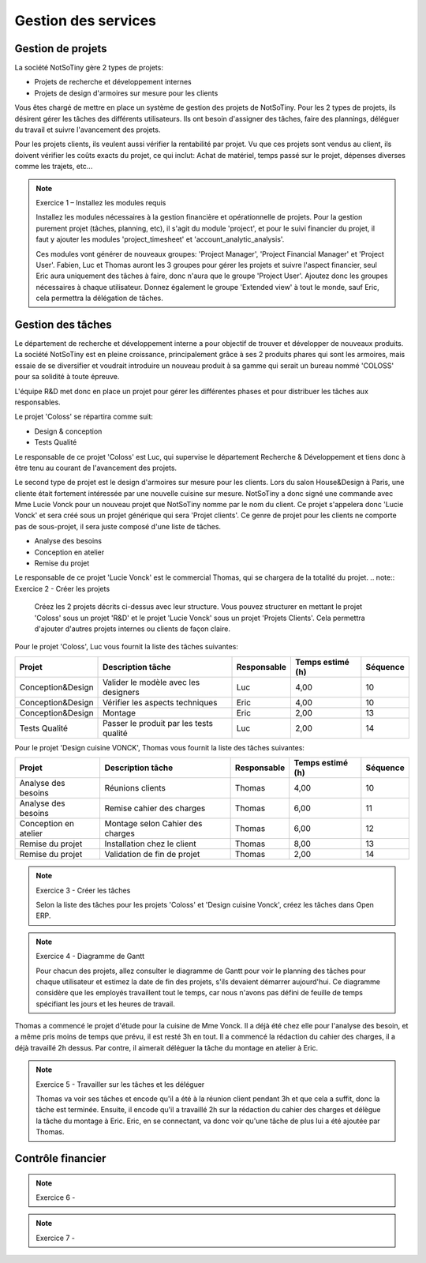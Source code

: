 ********************
Gestion des services
********************

Gestion de projets
==================

La société NotSoTiny gère 2 types de projets:

* Projets de recherche et développement internes
* Projets de design d'armoires sur mesure pour les clients

Vous êtes chargé de mettre en place un système de gestion des projets de NotSoTiny. Pour les 2 types de projets, ils désirent gérer les tâches des différents utilisateurs. Ils ont besoin d'assigner des tâches, faire des plannings, déléguer du travail et suivre l'avancement des projets.

Pour les projets clients, ils veulent aussi vérifier la rentabilité par projet. Vu que ces projets sont vendus au client, ils doivent vérifier les coûts exacts du projet, ce qui inclut: Achat de matériel, temps passé sur le projet, dépenses diverses comme les trajets, etc...

.. note:: Exercice 1 – Installez les modules requis

    Installez les  modules nécessaires à la gestion financière et opérationnelle de projets. Pour la gestion purement projet (tâches, planning, etc), il s'agit du module 'project', et pour le suivi financier du projet, il faut y ajouter les modules 'project_timesheet' et 'account_analytic_analysis'.

    Ces modules vont générer de nouveaux groupes: 'Project Manager', 'Project Financial Manager' et 'Project User'. Fabien, Luc et Thomas auront les 3 groupes pour gérer les projets et suivre l'aspect financier, seul Eric aura uniquement des tâches à faire, donc n'aura que le groupe 'Project User'. Ajoutez donc les groupes nécessaires à chaque utilisateur. Donnez également le groupe 'Extended view' à tout le monde, sauf Eric, cela permettra la délégation de tâches.

Gestion des tâches
==================

Le département de recherche et développement interne a pour objectif de trouver et développer de nouveaux produits. La société NotSoTiny est en pleine croissance, principalement grâce à ses 2 produits phares qui sont les armoires, mais essaie de se diversifier et voudrait introduire un nouveau produit à sa gamme qui serait un bureau nommé 'COLOSS' pour sa solidité à toute épreuve.

L'équipe R&D met donc en place un projet pour gérer les différentes phases et pour distribuer les tâches aux responsables.

Le projet 'Coloss' se répartira comme suit:

* Design & conception
* Tests Qualité

Le responsable de ce projet 'Coloss' est Luc, qui supervise le département Recherche & Développement et tiens donc à être tenu au courant de l'avancement des projets.

Le second type de projet est le design d'armoires sur mesure pour les clients. Lors du salon House&Design à Paris, une cliente était fortement intéressée par une nouvelle cuisine sur mesure. NotSoTiny a donc signé une commande avec Mme Lucie Vonck pour un nouveau projet que NotSoTiny nomme par le nom du client. Ce projet s'appelera donc 'Lucie Vonck' et sera créé sous un projet générique qui sera 'Projet clients'. Ce genre de projet pour les clients ne comporte pas de sous-projet, il sera juste composé d'une liste de tâches.

* Analyse des besoins
* Conception en atelier
* Remise du projet

Le responsable de ce projet 'Lucie Vonck' est le commercial Thomas, qui se chargera de la totalité du projet.
.. note:: Exercice 2 - Créer les projets

    Créez les 2 projets décrits ci-dessus avec leur structure. Vous pouvez structurer en mettant le projet 'Coloss' sous un projet 'R&D' et le projet 'Lucie Vonck' sous un projet 'Projets Clients'. Cela permettra d'ajouter d'autres projets internes ou clients de façon claire.

Pour le projet 'Coloss', Luc vous fournit la liste des tâches suivantes:

+-------------------+-----------------------------------------+-------------+------------------+----------+
| Projet            | Description tâche                       | Responsable | Temps estimé (h) | Séquence |
+===================+=========================================+=============+==================+==========+
| Conception&Design | Valider le modèle avec les designers    | Luc         | 4,00             | 10       |
+-------------------+-----------------------------------------+-------------+------------------+----------+
| Conception&Design | Vérifier les aspects techniques         | Eric        | 4,00             | 10       |
+-------------------+-----------------------------------------+-------------+------------------+----------+
| Conception&Design | Montage                                 | Eric        | 2,00             | 13       |
+-------------------+-----------------------------------------+-------------+------------------+----------+
| Tests Qualité     | Passer le produit par les tests qualité | Luc         | 2,00             | 14       |
+-------------------+-----------------------------------------+-------------+------------------+----------+

Pour le projet 'Design cuisine VONCK', Thomas vous fournit la liste des tâches suivantes:

+-----------------------+----------------------------------+-------------+------------------+----------+
| Projet                | Description tâche                | Responsable | Temps estimé (h) | Séquence |
+=======================+==================================+=============+==================+==========+
| Analyse des besoins   | Réunions clients                 | Thomas      | 4,00             | 10       |
+-----------------------+----------------------------------+-------------+------------------+----------+
| Analyse des besoins   | Remise cahier des charges        | Thomas      | 6,00             | 11       |
+-----------------------+----------------------------------+-------------+------------------+----------+
| Conception en atelier | Montage selon Cahier des charges | Thomas      | 6,00             | 12       |
+-----------------------+----------------------------------+-------------+------------------+----------+
| Remise du projet      | Installation chez le client      | Thomas      | 8,00             | 13       |
+-----------------------+----------------------------------+-------------+------------------+----------+
| Remise du projet      | Validation de fin de projet      | Thomas      | 2,00             | 14       |
+-----------------------+----------------------------------+-------------+------------------+----------+

.. note:: Exercice 3 - Créer les tâches

    Selon la liste des tâches pour les projets 'Coloss' et 'Design cuisine Vonck', créez les tâches dans Open ERP.

.. note:: Exercice 4 - Diagramme de Gantt

    Pour chacun des projets, allez consulter le diagramme de Gantt pour voir le planning des tâches pour chaque utilisateur et estimez la date de fin des projets, s'ils devaient démarrer aujourd'hui. Ce diagramme considère que les employés travaillent tout le temps, car nous n'avons pas défini de feuille de temps spécifiant les jours et les heures de travail.

Thomas a commencé le projet d'étude pour la cuisine de Mme Vonck. Il a déjà été chez elle pour l'analyse des besoin, et a même pris moins de temps que prévu, il est resté 3h en tout. Il a commencé la rédaction du cahier des charges, il a déjà travaillé 2h dessus. Par contre, il aimerait déléguer la tâche du montage en atelier à Eric.

.. note:: Exercice 5 - Travailler sur les tâches et les déléguer

    Thomas va voir ses tâches et encode qu'il a été à la réunion client pendant 3h et que cela a suffit, donc la tâche est terminée. Ensuite, il encode qu'il a travaillé 2h sur la rédaction du cahier des charges et délègue la tâche du montage à Eric. Eric, en se connectant, va donc voir qu'une tâche de plus lui a été ajoutée par Thomas.

Contrôle financier
==================

.. note:: Exercice 6 - 

.. note:: Exercice 7 - 

